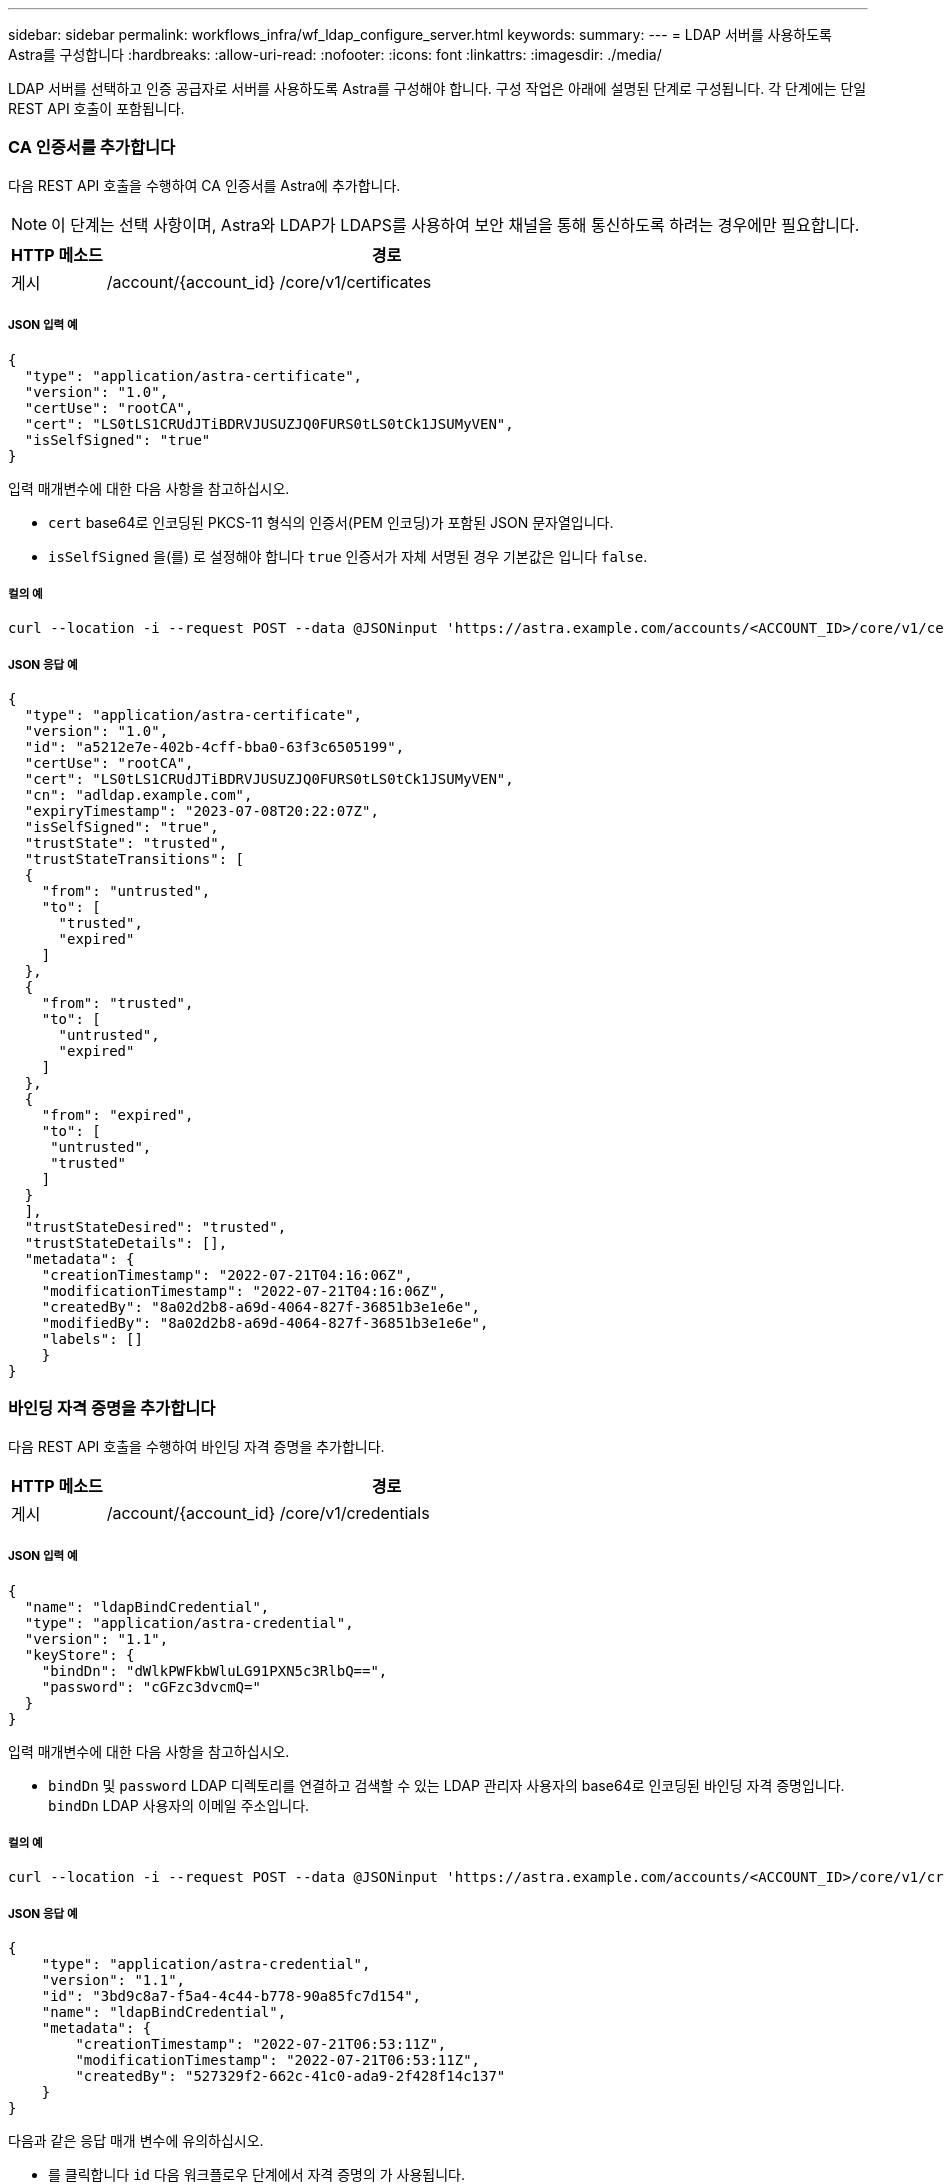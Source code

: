 ---
sidebar: sidebar 
permalink: workflows_infra/wf_ldap_configure_server.html 
keywords:  
summary:  
---
= LDAP 서버를 사용하도록 Astra를 구성합니다
:hardbreaks:
:allow-uri-read: 
:nofooter: 
:icons: font
:linkattrs: 
:imagesdir: ./media/


[role="lead"]
LDAP 서버를 선택하고 인증 공급자로 서버를 사용하도록 Astra를 구성해야 합니다. 구성 작업은 아래에 설명된 단계로 구성됩니다. 각 단계에는 단일 REST API 호출이 포함됩니다.



=== CA 인증서를 추가합니다

다음 REST API 호출을 수행하여 CA 인증서를 Astra에 추가합니다.


NOTE: 이 단계는 선택 사항이며, Astra와 LDAP가 LDAPS를 사용하여 보안 채널을 통해 통신하도록 하려는 경우에만 필요합니다.

[cols="1,6"]
|===
| HTTP 메소드 | 경로 


| 게시 | /account/{account_id} /core/v1/certificates 
|===


===== JSON 입력 예

[source, json]
----
{
  "type": "application/astra-certificate",
  "version": "1.0",
  "certUse": "rootCA",
  "cert": "LS0tLS1CRUdJTiBDRVJUSUZJQ0FURS0tLS0tCk1JSUMyVEN",
  "isSelfSigned": "true"
}
----
입력 매개변수에 대한 다음 사항을 참고하십시오.

* `cert` base64로 인코딩된 PKCS-11 형식의 인증서(PEM 인코딩)가 포함된 JSON 문자열입니다.
* `isSelfSigned` 을(를) 로 설정해야 합니다 `true` 인증서가 자체 서명된 경우 기본값은 입니다 `false`.




===== 컬의 예

[source, curl]
----
curl --location -i --request POST --data @JSONinput 'https://astra.example.com/accounts/<ACCOUNT_ID>/core/v1/certificates' --header 'Content-Type: application/astra-certificate+json' --header 'Accept: */*' --header 'Authorization: Bearer <API_TOKEN>'
----


===== JSON 응답 예

[source, json]
----
{
  "type": "application/astra-certificate",
  "version": "1.0",
  "id": "a5212e7e-402b-4cff-bba0-63f3c6505199",
  "certUse": "rootCA",
  "cert": "LS0tLS1CRUdJTiBDRVJUSUZJQ0FURS0tLS0tCk1JSUMyVEN",
  "cn": "adldap.example.com",
  "expiryTimestamp": "2023-07-08T20:22:07Z",
  "isSelfSigned": "true",
  "trustState": "trusted",
  "trustStateTransitions": [
  {
    "from": "untrusted",
    "to": [
      "trusted",
      "expired"
    ]
  },
  {
    "from": "trusted",
    "to": [
      "untrusted",
      "expired"
    ]
  },
  {
    "from": "expired",
    "to": [
     "untrusted",
     "trusted"
    ]
  }
  ],
  "trustStateDesired": "trusted",
  "trustStateDetails": [],
  "metadata": {
    "creationTimestamp": "2022-07-21T04:16:06Z",
    "modificationTimestamp": "2022-07-21T04:16:06Z",
    "createdBy": "8a02d2b8-a69d-4064-827f-36851b3e1e6e",
    "modifiedBy": "8a02d2b8-a69d-4064-827f-36851b3e1e6e",
    "labels": []
    }
}
----


=== 바인딩 자격 증명을 추가합니다

다음 REST API 호출을 수행하여 바인딩 자격 증명을 추가합니다.

[cols="1,6"]
|===
| HTTP 메소드 | 경로 


| 게시 | /account/{account_id} /core/v1/credentials 
|===


===== JSON 입력 예

[source, json]
----
{
  "name": "ldapBindCredential",
  "type": "application/astra-credential",
  "version": "1.1",
  "keyStore": {
    "bindDn": "dWlkPWFkbWluLG91PXN5c3RlbQ==",
    "password": "cGFzc3dvcmQ="
  }
}
----
입력 매개변수에 대한 다음 사항을 참고하십시오.

*  `bindDn` 및 `password` LDAP 디렉토리를 연결하고 검색할 수 있는 LDAP 관리자 사용자의 base64로 인코딩된 바인딩 자격 증명입니다. `bindDn` LDAP 사용자의 이메일 주소입니다.




===== 컬의 예

[source, curl]
----
curl --location -i --request POST --data @JSONinput 'https://astra.example.com/accounts/<ACCOUNT_ID>/core/v1/credentials' --header 'Content-Type: application/astra-credential+json' --header 'Accept: */*' --header 'Authorization: Bearer <API_TOKEN>'
----


===== JSON 응답 예

[source, json]
----
{
    "type": "application/astra-credential",
    "version": "1.1",
    "id": "3bd9c8a7-f5a4-4c44-b778-90a85fc7d154",
    "name": "ldapBindCredential",
    "metadata": {
        "creationTimestamp": "2022-07-21T06:53:11Z",
        "modificationTimestamp": "2022-07-21T06:53:11Z",
        "createdBy": "527329f2-662c-41c0-ada9-2f428f14c137"
    }
}
----
다음과 같은 응답 매개 변수에 유의하십시오.

* 를 클릭합니다 `id` 다음 워크플로우 단계에서 자격 증명의 가 사용됩니다.




=== LDAP 설정의 UUID를 검색합니다

의 UUID를 검색하려면 다음 REST API 호출을 수행합니다 `astra.account.ldap` Astra Control Center에 포함된 설정입니다.


NOTE: 아래 curl 예제에서는 query 매개 변수를 사용하여 설정 컬렉션을 필터링합니다. 대신 필터를 제거하여 모든 설정을 확인한 다음 을 검색할 수 있습니다 `astra.account.ldap`.

[cols="1,6"]
|===
| HTTP 메소드 | 경로 


| 가져오기 | /account/{account_id} /core/v1/settings 
|===


===== 컬의 예

[source, curl]
----
curl --location -i --request GET 'https://astra.example.com/accounts/<ACCOUNT_ID>/core/v1/settings?filter=name%20eq%20'astra.account.ldap'&include=name,id' --header 'Accept: */*' --header 'Authorization: Bearer <API_TOKEN>'
----


===== JSON 응답 예

[source, json]
----
{
  "items": [
    ["astra.account.ldap",
    "12072b56-e939-45ec-974d-2dd83b7815df"
    ]
  ],
  "metadata": {}
}
----


=== LDAP 설정을 업데이트합니다

다음 REST API 호출을 수행하여 LDAP 설정을 업데이트하고 구성을 완료합니다. 를 사용합니다 `id` 에 대한 이전 API 호출의 값입니다 `<SETTING_ID>` 아래 URL 경로의 값.


NOTE: 특정 설정에 대한 가져오기 요청을 먼저 발행하여 configSchema 를 볼 수 있습니다. 이렇게 하면 구성의 필수 필드에 대한 자세한 정보를 얻을 수 있습니다.

[cols="1,6"]
|===
| HTTP 메소드 | 경로 


| 를 누릅니다 | /account/{account_id} /core/v1/settings/{setting_id} 
|===


===== JSON 입력 예

[source, json]
----
{
  "type": "application/astra-setting",
  "version": "1.0",
  "desiredConfig": {
    "connectionHost": "myldap.example.com",
    "credentialId": "3bd9c8a7-f5a4-4c44-b778-90a85fc7d154",
    "groupBaseDN": "OU=groups,OU=astra,DC=example,DC=com",
    "isEnabled": "true",
    "port": 686,
    "secureMode": "LDAPS",
    "userBaseDN": "OU=users,OU=astra,DC=example,dc=com",
    "userSearchFilter": "((objectClass=User))",
    "vendor": "Active Directory"
    }
}
----
입력 매개변수에 대한 다음 사항을 참고하십시오.

* `isEnabled` 을(를) 로 설정해야 합니다 `true` 또는 오류가 발생할 수 있습니다.
* `credentialId` 는 앞에서 만든 바인딩 자격 증명의 ID입니다.
* `secureMode` 을(를) 로 설정해야 합니다 `LDAP` 또는 `LDAPS` 이전 단계의 구성을 기반으로 합니다.
* 'Active Directory'만 공급업체로 지원됩니다.




===== 컬의 예

[source, curl]
----
curl --location -i --request PUT --data @JSONinput 'https://astra.example.com/accounts/<ACCOUNT_ID>/core/v1/settings/<SETTING_ID>' --header 'Content-Type: application/astra-setting+json' --header 'Accept: */*' --header 'Authorization: Bearer <API_TOKEN>'
----
호출이 성공하면 HTTP 204 응답이 반환됩니다.



=== LDAP 설정을 검색합니다

선택적으로 다음 REST API 호출을 수행하여 LDAP 설정을 검색하고 업데이트를 확인할 수 있습니다.

[cols="1,6"]
|===
| HTTP 메소드 | 경로 


| 가져오기 | /account/{account_id} /core/v1/settings/{setting_id} 
|===


===== 컬의 예

[source, curl]
----
curl --location -i --request GET 'https://astra.example.com/accounts/<ACCOUNT_ID>/core/v1/settings/<SETTING_ID>' --header 'Accept: */*' --header 'Authorization: Bearer <API_TOKEN>'
----


===== JSON 응답 예

[source, json]
----
{
  "items": [
  {
    "type": "application/astra-setting",
    "version": "1.0",
    "metadata": {
      "creationTimestamp": "2022-06-17T21:16:31Z",
      "modificationTimestamp": "2022-07-21T07:12:20Z",
      "labels": [],
      "createdBy": "system",
      "modifiedBy": "00000000-0000-0000-0000-000000000000"
    },
    "id": "12072b56-e939-45ec-974d-2dd83b7815df",
    "name": "astra.account.ldap",
    "desiredConfig": {
      "connectionHost": "10.193.61.88",
      "credentialId": "3bd9c8a7-f5a4-4c44-b778-90a85fc7d154",
      "groupBaseDN": "ou=groups,ou=astra,dc=example,dc=com",
      "isEnabled": "true",
      "port": 686,
      "secureMode": "LDAPS",
      "userBaseDN": "ou=users,ou=astra,dc=example,dc=com",
      "userSearchFilter": "((objectClass=User))",
      "vendor": "Active Directory"
    },
    "currentConfig": {
      "connectionHost": "10.193.160.209",
      "credentialId": "3bd9c8a7-f5a4-4c44-b778-90a85fc7d154",
      "groupBaseDN": "ou=groups,ou=astra,dc=example,dc=com",
      "isEnabled": "true",
      "port": 686,
      "secureMode": "LDAPS",
      "userBaseDN": "ou=users,ou=astra,dc=example,dc=com",
      "userSearchFilter": "((objectClass=User))",
      "vendor": "Active Directory"
    },
    "configSchema": {
      "$schema": "http://json-schema.org/draft-07/schema#",
      "title": "astra.account.ldap",
      "type": "object",
      "properties": {
        "connectionHost": {
          "type": "string",
          "description": "The hostname or IP address of your LDAP server."
        },
        "credentialId": {
          "type": "string",
          "description": "The credential ID for LDAP account."
        },
        "groupBaseDN": {
          "type": "string",
          "description": "The base DN of the tree used to start the group search. The system searches the subtree from the specified location."
        },
        "groupSearchCustomFilter": {
          "type": "string",
          "description": "Type of search that controls the default group search filter used."
        },
        "isEnabled": {
          "type": "string",
          "description": "This property determines if this setting is enabled or not."
        },
        "port": {
          "type": "integer",
          "description": "The port on which the LDAP server is running."
        },
        "secureMode": {
          "type": "string",
          "description": "The secure mode LDAPS or LDAP."
        },
        "userBaseDN": {
          "type": "string",
          "description": "The base DN of the tree used to start the user search. The system searches the subtree from the specified location."
        },
        "userSearchFilter": {
          "type": "string",
          "description": "The filter used to search for users according a search criteria."
        },
        "vendor": {
          "type": "string",
          "description": "The LDAP provider you are using.",
          "enum": ["Active Directory"]
        }
      },
      "additionalProperties": false,
      "required": [
        "connectionHost",
        "secureMode",
        "credentialId",
        "userBaseDN",
        "userSearchFilter",
        "groupBaseDN",
        "vendor",
        "isEnabled"
      ]
      },
      "state": "valid",
    }
  ],
  "metadata": {}
}
----
를 찾습니다 `state` 아래 표에 있는 값 중 하나를 갖는 응답의 필드입니다.

[cols="1,4"]
|===
| 상태 | 설명 


| 보류 중 | 구성 프로세스가 아직 활성 상태이며 아직 완료되지 않았습니다. 


| 유효합니다 | 구성이 성공적으로 완료되었습니다 `currentConfig` 응답이 일치합니다 `desiredConfig`. 


| 오류 | LDAP 구성 프로세스가 실패했습니다. 
|===